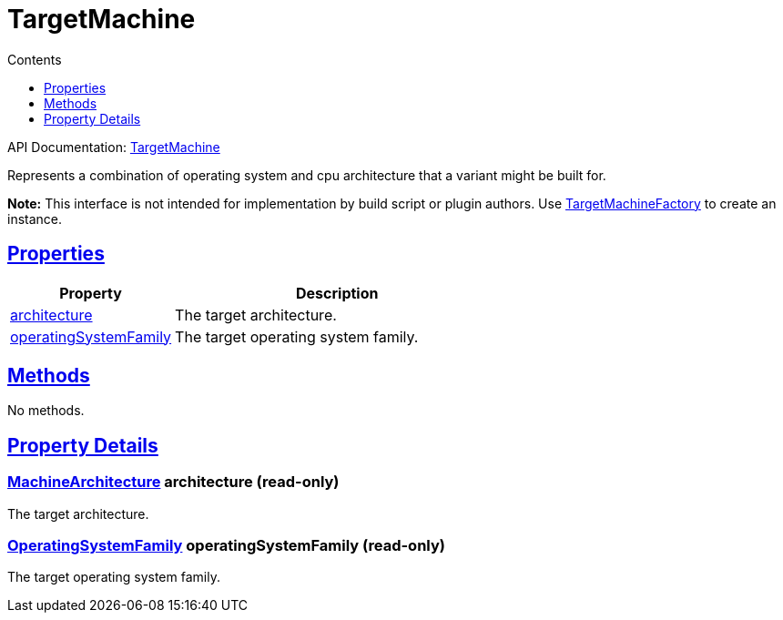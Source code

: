 :toc:
:toclevels: 1
:toc-title: Contents
:icons: font
:idprefix:
:jbake-status: published
:encoding: utf-8
:lang: en-US
:sectanchors: true
:sectlinks: true
:linkattrs: true
= TargetMachine
:jbake-type: dsl_chapter
:jbake-tags: user manual, gradle plugin dsl, TargetMachine
:jbake-description: Learn about the build language of the TargetMachine type.

API Documentation: link:../javadoc/dev/nokee/platform/nativebase/TargetMachine.html[TargetMachine]

Represents a combination of operating system and cpu architecture that a variant might be built for.



*Note:* This interface is not intended for implementation by build script or plugin authors.
Use link:../javadoc/dev/nokee/platform/nativebase/TargetMachineFactory.html[TargetMachineFactory] to create an instance.




== Properties



[cols="1,2", options="header", width=100%]
|===
|Property
|Description


|link:#dev.nokee.platform.nativebase.TargetMachine:architecture[architecture]
|The target architecture.

|link:#dev.nokee.platform.nativebase.TargetMachine:operatingSystemFamily[operatingSystemFamily]
|The target operating system family.

|===




== Methods

No methods.




== Property Details


[[dev.nokee.platform.nativebase.TargetMachine:architecture]]
=== link:../javadoc/dev/nokee/platform/nativebase/MachineArchitecture.html[MachineArchitecture] architecture (read-only)

The target architecture.



[[dev.nokee.platform.nativebase.TargetMachine:operatingSystemFamily]]
=== link:../javadoc/dev/nokee/platform/nativebase/OperatingSystemFamily.html[OperatingSystemFamily] operatingSystemFamily (read-only)

The target operating system family.









